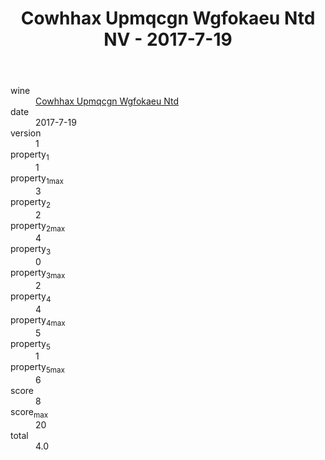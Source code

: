 :PROPERTIES:
:ID:                     882a4f78-f387-482b-b456-31016e83b6e7
:END:
#+TITLE: Cowhhax Upmqcgn Wgfokaeu Ntd NV - 2017-7-19

- wine :: [[id:44c6fa48-71bd-448d-a23b-eb71b54b6501][Cowhhax Upmqcgn Wgfokaeu Ntd]]
- date :: 2017-7-19
- version :: 1
- property_1 :: 1
- property_1_max :: 3
- property_2 :: 2
- property_2_max :: 4
- property_3 :: 0
- property_3_max :: 2
- property_4 :: 4
- property_4_max :: 5
- property_5 :: 1
- property_5_max :: 6
- score :: 8
- score_max :: 20
- total :: 4.0


